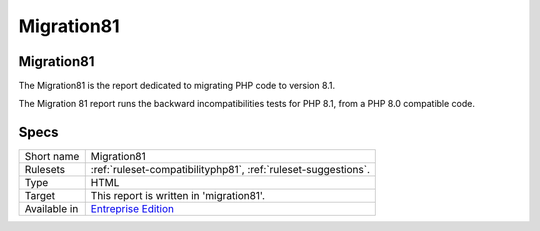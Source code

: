 .. _report-migration81:

Migration81
+++++++++++

Migration81
___________

.. meta::
	:description:
		Migration81: The Migration81 is the report dedicated to migrating PHP code to version 8.1..
	:twitter:card: summary_large_image
	:twitter:site: @exakat
	:twitter:title: Migration81
	:twitter:description: Migration81: The Migration81 is the report dedicated to migrating PHP code to version 8.1.
	:twitter:creator: @exakat
	:twitter:image:src: https://www.exakat.io/wp-content/uploads/2020/06/logo-exakat.png
	:og:image: https://www.exakat.io/wp-content/uploads/2020/06/logo-exakat.png
	:og:title: Migration81
	:og:type: article
	:og:description: The Migration81 is the report dedicated to migrating PHP code to version 8.1.
	:og:url: https://exakat.readthedocs.io/en/latest/Reference/Reports/.html
	:og:locale: en

The Migration81 is the report dedicated to migrating PHP code to version 8.1.

The Migration 81 report runs the backward incompatibilities tests for PHP 8.1, from a PHP 8.0 compatible code.

.. image:: ../images/report.migration81.png
    :alt: Example of a Migration81 report (0)

Specs
_____

+--------------+------------------------------------------------------------------+
| Short name   | Migration81                                                      |
+--------------+------------------------------------------------------------------+
| Rulesets     | :ref:`ruleset-compatibilityphp81`, :ref:`ruleset-suggestions`.   |
+--------------+------------------------------------------------------------------+
| Type         | HTML                                                             |
+--------------+------------------------------------------------------------------+
| Target       | This report is written in 'migration81'.                         |
+--------------+------------------------------------------------------------------+
| Available in | `Entreprise Edition <https://www.exakat.io/entreprise-edition>`_ |
+--------------+------------------------------------------------------------------+


